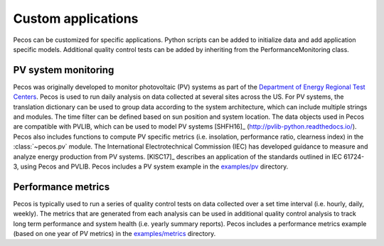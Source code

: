 Custom applications
====================

Pecos can be customized for specific applications.  Python scripts can be added 
to initialize data and add application specific models.  Additional quality control tests 
can be added by inheriting from the PerformanceMonitoring class.

PV system monitoring
---------------------
Pecos was originally developed to monitor photovoltaic (PV) systems as part of the 
`Department of Energy Regional Test Centers <https://www.energy.gov/eere/solar/regional-test-centers-solar-technologies>`_.
Pecos is used to run daily analysis on data collected at several sites across the US.
For PV systems, the translation dictionary can be used to group data
according to the system architecture, which can include multiple strings and modules.
The time filter can be defined based on sun position and system location.
The data objects used in Pecos are compatible with PVLIB, which can be used to model PV 
systems [SHFH16]_ (http://pvlib-python.readthedocs.io/).
Pecos also includes functions to compute PV specific metrics (i.e. insolation, 
performance ratio, clearness index) in the :class:`~pecos.pv` module.
The International Electrotechnical Commission (IEC) has developed guidance to measure 
and analyze energy production from PV systems. 
[KlSC17]_ describes an application of the standards outlined in IEC 61724-3, using 
Pecos and PVLIB.
Pecos includes a PV system example in the `examples/pv <https://github.com/sandialabs/pecos/tree/master/examples/pv>`_ directory.  

Performance metrics
---------------------
Pecos is typically used to run a series of quality control tests on data collected 
over a set time interval (i.e. hourly, daily, weekly).
The metrics that are generated from each analysis can be used in additional 
quality control analysis to track long term performance and system health (i.e. yearly summary reports).
Pecos includes a performance metrics example (based on one year of PV metrics)
in the `examples/metrics <https://github.com/sandialabs/pecos/tree/master/examples/metrics>`_ directory.
